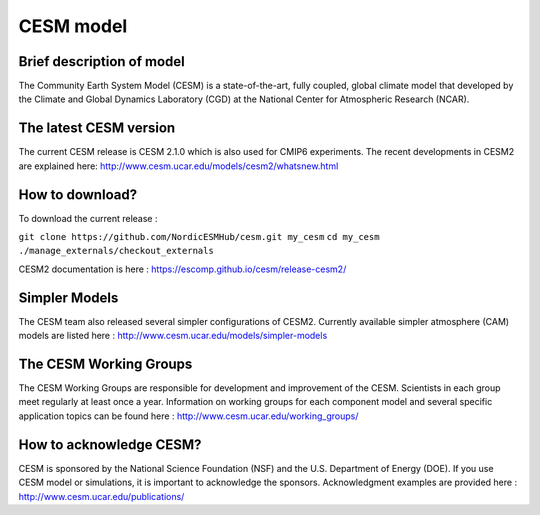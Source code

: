 CESM model 
==========

Brief description of model
--------------------------
The Community Earth System Model (CESM) is a state-of-the-art, fully coupled, global climate model that developed by the Climate and Global Dynamics Laboratory (CGD) at the National Center for Atmospheric Research (NCAR).

The latest CESM version
--------------------------
The current CESM release is CESM 2.1.0 which is also used for CMIP6 experiments. The recent developments in CESM2 are explained here: http://www.cesm.ucar.edu/models/cesm2/whatsnew.html 

How to download?
--------------------------
To download the current release :

``git clone https://github.com/NordicESMHub/cesm.git my_cesm``
``cd my_cesm``
``./manage_externals/checkout_externals``

CESM2 documentation is here : https://escomp.github.io/cesm/release-cesm2/ 

Simpler Models
--------------------------
The CESM team also released several simpler configurations of CESM2. Currently available simpler atmosphere (CAM) models are listed here : http://www.cesm.ucar.edu/models/simpler-models

The CESM Working Groups
--------------------------
The CESM Working Groups are responsible for development and improvement of the CESM. Scientists in each group meet regularly at least once a year. Information on working groups for each component model and several specific application topics can be found here : http://www.cesm.ucar.edu/working_groups/ 

How to acknowledge CESM?
--------------------------
CESM is sponsored by the National Science Foundation (NSF) and the U.S. Department of Energy (DOE). If you use CESM model or simulations, it is important to acknowledge the sponsors. Acknowledgment examples are provided here : http://www.cesm.ucar.edu/publications/ 
